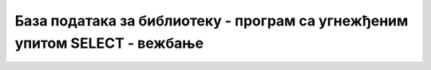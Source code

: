 База података за библиотеку - програм са угнежђеним упитом SELECT - вежбање
===========================================================================